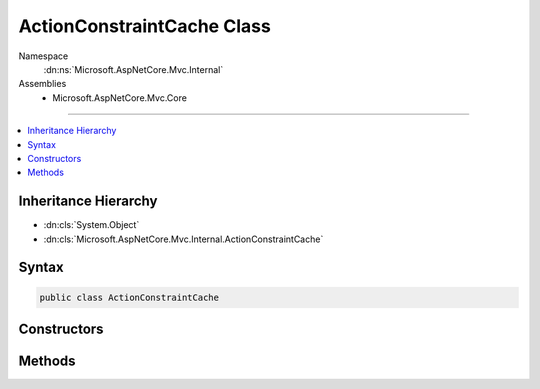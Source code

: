 

ActionConstraintCache Class
===========================





Namespace
    :dn:ns:`Microsoft.AspNetCore.Mvc.Internal`
Assemblies
    * Microsoft.AspNetCore.Mvc.Core

----

.. contents::
   :local:



Inheritance Hierarchy
---------------------


* :dn:cls:`System.Object`
* :dn:cls:`Microsoft.AspNetCore.Mvc.Internal.ActionConstraintCache`








Syntax
------

.. code-block:: csharp

    public class ActionConstraintCache








.. dn:class:: Microsoft.AspNetCore.Mvc.Internal.ActionConstraintCache
    :hidden:

.. dn:class:: Microsoft.AspNetCore.Mvc.Internal.ActionConstraintCache

Constructors
------------

.. dn:class:: Microsoft.AspNetCore.Mvc.Internal.ActionConstraintCache
    :noindex:
    :hidden:

    
    .. dn:constructor:: Microsoft.AspNetCore.Mvc.Internal.ActionConstraintCache.ActionConstraintCache(Microsoft.AspNetCore.Mvc.Infrastructure.IActionDescriptorCollectionProvider, System.Collections.Generic.IEnumerable<Microsoft.AspNetCore.Mvc.ActionConstraints.IActionConstraintProvider>)
    
        
    
        
        :type collectionProvider: Microsoft.AspNetCore.Mvc.Infrastructure.IActionDescriptorCollectionProvider
    
        
        :type actionConstraintProviders: System.Collections.Generic.IEnumerable<System.Collections.Generic.IEnumerable`1>{Microsoft.AspNetCore.Mvc.ActionConstraints.IActionConstraintProvider<Microsoft.AspNetCore.Mvc.ActionConstraints.IActionConstraintProvider>}
    
        
        .. code-block:: csharp
    
            public ActionConstraintCache(IActionDescriptorCollectionProvider collectionProvider, IEnumerable<IActionConstraintProvider> actionConstraintProviders)
    

Methods
-------

.. dn:class:: Microsoft.AspNetCore.Mvc.Internal.ActionConstraintCache
    :noindex:
    :hidden:

    
    .. dn:method:: Microsoft.AspNetCore.Mvc.Internal.ActionConstraintCache.GetActionConstraints(Microsoft.AspNetCore.Http.HttpContext, Microsoft.AspNetCore.Mvc.Abstractions.ActionDescriptor)
    
        
    
        
        :type httpContext: Microsoft.AspNetCore.Http.HttpContext
    
        
        :type action: Microsoft.AspNetCore.Mvc.Abstractions.ActionDescriptor
        :rtype: System.Collections.Generic.IReadOnlyList<System.Collections.Generic.IReadOnlyList`1>{Microsoft.AspNetCore.Mvc.ActionConstraints.IActionConstraint<Microsoft.AspNetCore.Mvc.ActionConstraints.IActionConstraint>}
    
        
        .. code-block:: csharp
    
            public IReadOnlyList<IActionConstraint> GetActionConstraints(HttpContext httpContext, ActionDescriptor action)
    

